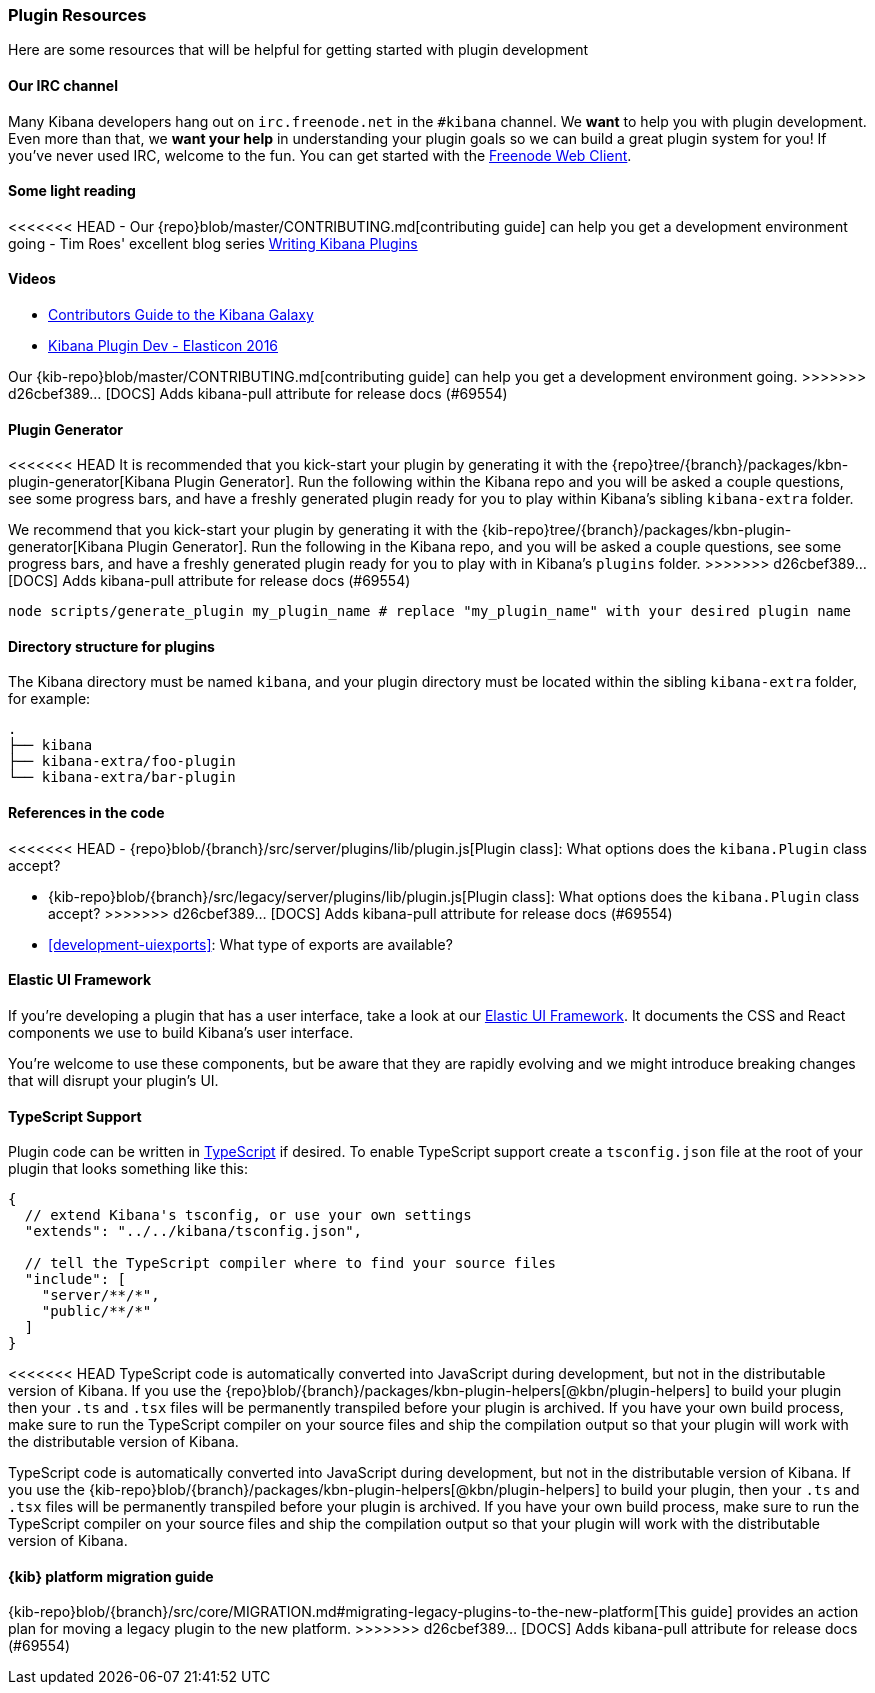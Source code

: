 [[development-plugin-resources]]
=== Plugin Resources

Here are some resources that will be helpful for getting started with plugin development

[float]
==== Our IRC channel
Many Kibana developers hang out on `irc.freenode.net` in the `#kibana` channel. We *want* to help you with plugin development. Even more than that, we *want your help* in understanding your plugin goals so we can build a great plugin system for you! If you've never used IRC, welcome to the fun. You can get started with the http://webchat.freenode.net/?channels=kibana[Freenode Web Client].

[float]
==== Some light reading
<<<<<<< HEAD
- Our {repo}blob/master/CONTRIBUTING.md[contributing guide] can help you get a development environment going
- Tim Roes' excellent blog series https://www.timroes.de/2016/02/21/writing-kibana-plugins-custom-applications/[Writing Kibana Plugins]

[float]
==== Videos
- https://www.elastic.co/elasticon/2015/sf/contributors-guide-to-the-kibana-galaxy[Contributors Guide to the Kibana Galaxy]
- https://www.elastic.co/elasticon/conf/2016/sf/how-to-build-your-own-kibana-plugins[Kibana Plugin Dev - Elasticon 2016]
=======
Our {kib-repo}blob/master/CONTRIBUTING.md[contributing guide] can help you get a development environment going.
>>>>>>> d26cbef389... [DOCS] Adds kibana-pull attribute for release docs (#69554)

[float]
==== Plugin Generator

<<<<<<< HEAD
It is recommended that you kick-start your plugin by generating it with the {repo}tree/{branch}/packages/kbn-plugin-generator[Kibana Plugin Generator]. Run the following within the Kibana repo and you will be asked a couple questions, see some progress bars, and have a freshly generated plugin ready for you to play within Kibana's sibling `kibana-extra` folder.
=======
We recommend that you kick-start your plugin by generating it with the {kib-repo}tree/{branch}/packages/kbn-plugin-generator[Kibana Plugin Generator]. Run the following in the Kibana repo, and you will be asked a couple questions, see some progress bars, and have a freshly generated plugin ready for you to play with in Kibana's `plugins` folder.
>>>>>>> d26cbef389... [DOCS] Adds kibana-pull attribute for release docs (#69554)

["source","shell"]
-----------
node scripts/generate_plugin my_plugin_name # replace "my_plugin_name" with your desired plugin name
-----------


[float]
==== Directory structure for plugins

The Kibana directory must be named `kibana`, and your plugin directory must be located within the sibling `kibana-extra` folder, for example:

["source","shell"]
-----------
.
├── kibana
├── kibana-extra/foo-plugin
└── kibana-extra/bar-plugin
-----------

[float]
==== References in the code
<<<<<<< HEAD
 - {repo}blob/{branch}/src/server/plugins/lib/plugin.js[Plugin class]: What options does the `kibana.Plugin` class accept?
=======
 - {kib-repo}blob/{branch}/src/legacy/server/plugins/lib/plugin.js[Plugin class]: What options does the `kibana.Plugin` class accept?
>>>>>>> d26cbef389... [DOCS] Adds kibana-pull attribute for release docs (#69554)
 - <<development-uiexports>>: What type of exports are available?

[float]
==== Elastic UI Framework
If you're developing a plugin that has a user interface, take a look at our https://elastic.github.io/eui[Elastic UI Framework].
It documents the CSS and React components we use to build Kibana's user interface.

You're welcome to use these components, but be aware that they are rapidly evolving and we might introduce breaking changes that will disrupt your plugin's UI.

[float]
==== TypeScript Support
Plugin code can be written in http://www.typescriptlang.org/[TypeScript] if desired. To enable TypeScript support create a `tsconfig.json` file at the root of your plugin that looks something like this:

["source","js"]
-----------
{
  // extend Kibana's tsconfig, or use your own settings
  "extends": "../../kibana/tsconfig.json",

  // tell the TypeScript compiler where to find your source files
  "include": [
    "server/**/*",
    "public/**/*"
  ]
}
-----------

<<<<<<< HEAD
TypeScript code is automatically converted into JavaScript during development, but not in the distributable version of Kibana. If you use the {repo}blob/{branch}/packages/kbn-plugin-helpers[@kbn/plugin-helpers] to build your plugin then your `.ts` and `.tsx` files will be permanently transpiled before your plugin is archived. If you have your own build process, make sure to run the TypeScript compiler on your source files and ship the compilation output so that your plugin will work with the distributable version of Kibana.
=======
TypeScript code is automatically converted into JavaScript during development,
but not in the distributable version of Kibana. If you use the
{kib-repo}blob/{branch}/packages/kbn-plugin-helpers[@kbn/plugin-helpers] to build your plugin, then your `.ts` and `.tsx` files will be permanently transpiled before your plugin is archived. If you have your own build process, make sure to run the TypeScript compiler on your source files and ship the compilation output so that your plugin will work with the distributable version of Kibana.

==== {kib} platform migration guide

{kib-repo}blob/{branch}/src/core/MIGRATION.md#migrating-legacy-plugins-to-the-new-platform[This guide]
provides an action plan for moving a legacy plugin to the new platform. 
>>>>>>> d26cbef389... [DOCS] Adds kibana-pull attribute for release docs (#69554)
